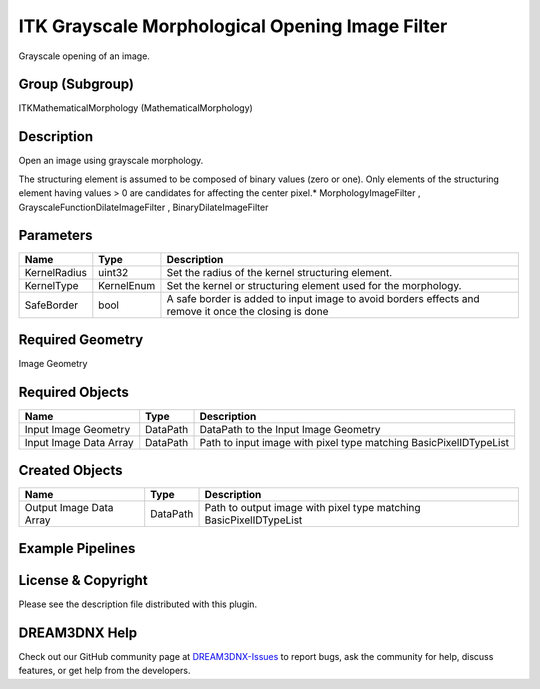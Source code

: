================================================
ITK Grayscale Morphological Opening Image Filter
================================================


Grayscale opening of an image.

Group (Subgroup)
================

ITKMathematicalMorphology (MathematicalMorphology)

Description
===========

Open an image using grayscale morphology.

The structuring element is assumed to be composed of binary values (zero or one). Only elements of the structuring
element having values > 0 are candidates for affecting the center pixel.\* MorphologyImageFilter ,
GrayscaleFunctionDilateImageFilter , BinaryDilateImageFilter

Parameters
==========

+---------------------------+---------------------------+-------------------------------------------------------------+
| Name                      | Type                      | Description                                                 |
+===========================+===========================+=============================================================+
| KernelRadius              | uint32                    | Set the radius of the kernel structuring element.           |
+---------------------------+---------------------------+-------------------------------------------------------------+
| KernelType                | KernelEnum                | Set the kernel or structuring element used for the          |
|                           |                           | morphology.                                                 |
+---------------------------+---------------------------+-------------------------------------------------------------+
| SafeBorder                | bool                      | A safe border is added to input image to avoid borders      |
|                           |                           | effects and remove it once the closing is done              |
+---------------------------+---------------------------+-------------------------------------------------------------+

Required Geometry
=================

Image Geometry

Required Objects
================

====================== ======== =================================================================
Name                   Type     Description
====================== ======== =================================================================
Input Image Geometry   DataPath DataPath to the Input Image Geometry
Input Image Data Array DataPath Path to input image with pixel type matching BasicPixelIDTypeList
====================== ======== =================================================================

Created Objects
===============

======================= ======== ==================================================================
Name                    Type     Description
======================= ======== ==================================================================
Output Image Data Array DataPath Path to output image with pixel type matching BasicPixelIDTypeList
======================= ======== ==================================================================

Example Pipelines
=================

License & Copyright
===================

Please see the description file distributed with this plugin.

DREAM3DNX Help
==============

Check out our GitHub community page at `DREAM3DNX-Issues <https://github.com/BlueQuartzSoftware/DREAM3DNX-Issues>`__ to
report bugs, ask the community for help, discuss features, or get help from the developers.
